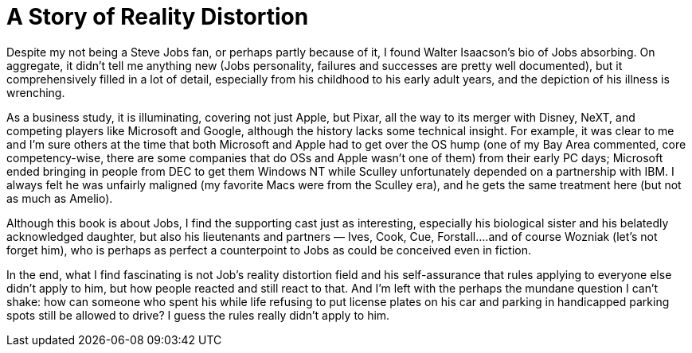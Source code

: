 = A Story of Reality Distortion

Despite my not being a Steve Jobs fan, or perhaps partly because of it, I found Walter Isaacson’s bio of Jobs absorbing. On aggregate, it didn’t tell me anything new (Jobs personality, failures and successes are pretty well documented), but it comprehensively filled in a lot of detail, especially from his childhood to his early adult years, and the depiction of his illness is wrenching.

As a business study, it is illuminating, covering not just Apple, but Pixar, all the way to its merger with Disney, NeXT, and competing players like Microsoft and Google, although the history lacks some technical insight. For example, it was clear to me and I’m sure others at the time that both Microsoft and Apple had to get over the OS hump (one of my Bay Area commented, core competency-wise, there are some companies that do OSs and Apple wasn’t one of them) from their early PC days; Microsoft ended bringing in people from DEC to get them Windows NT while Sculley unfortunately depended on a partnership with IBM. I always felt he was unfairly maligned (my favorite Macs were from the Sculley era), and he gets the same treatment here (but not as much as Amelio).

Although this book is about Jobs, I find the supporting cast just as interesting, especially his biological sister and his belatedly acknowledged daughter, but also his lieutenants and partners — Ives, Cook, Cue, Forstall….and of course Wozniak (let’s not forget him), who is perhaps as perfect a counterpoint to Jobs as could be conceived even in fiction.

In the end, what I find fascinating is not Job’s reality distortion field and his self-assurance that rules applying to everyone else didn’t apply to him, but how people reacted and still react to that. And I’m left with the perhaps the mundane question I can’t shake: how can someone who spent his while life refusing to put license plates on his car and parking in handicapped parking spots still be allowed to drive? I guess the rules really didn’t apply to him.
